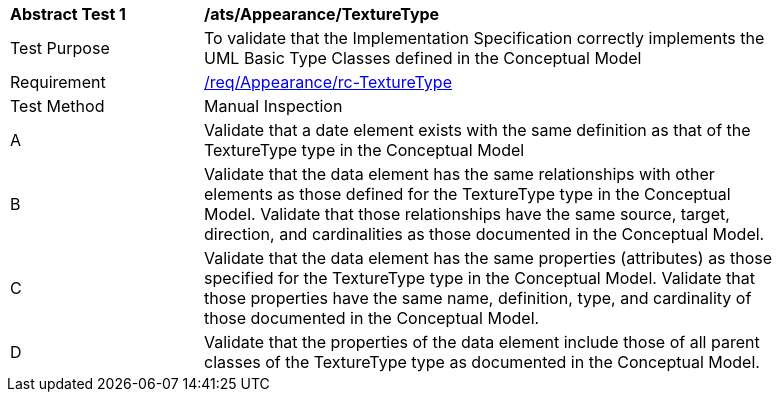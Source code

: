 [[ats_Appearance_TextureType]]
[width="90%",cols="2,6a"]
|===
^|*Abstract Test {counter:ats-id}* |*/ats/Appearance/TextureType* 
^|Test Purpose |To validate that the Implementation Specification correctly implements the UML Basic Type Classes defined in the Conceptual Model
^|Requirement |<<req_Appearance_TextureType,/req/Appearance/rc-TextureType>>
^|Test Method |Manual Inspection
^|A |Validate that a date element exists with the same definition as that of the TextureType type in the Conceptual Model 
^|B |Validate that the data element has the same relationships with other elements as those defined for the TextureType type in the Conceptual Model. Validate that those relationships have the same source, target, direction, and cardinalities as those documented in the Conceptual Model.
^|C |Validate that the data element has the same properties (attributes) as those specified for the TextureType type in the Conceptual Model. Validate that those properties have the same name, definition, type, and cardinality of those documented in the Conceptual Model.
^|D |Validate that the properties of the data element include those of all parent classes of the TextureType type as documented in the Conceptual Model.
|===

